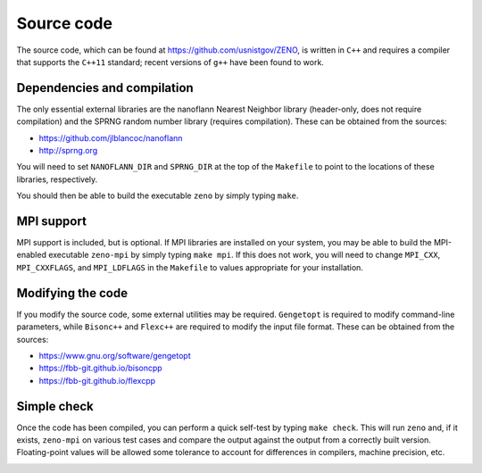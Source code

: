 ===========
Source code
===========

.. role:: raw-latex(raw)
   :format: latex
..

.. raw:: latex

   \maketitle

The source code, which can be found at https://github.com/usnistgov/ZENO,
is written in ``C++`` and requires a compiler that supports
the ``C++11`` standard; recent versions of ``g++`` have been found to
work.

Dependencies and compilation
----------------------------

The only essential external libraries are the nanoflann Nearest
Neighbor library (header-only, does not require compilation) and the
SPRNG random number library (requires compilation). These can be
obtained from the sources:

-  https://github.com/jlblancoc/nanoflann

-  http://sprng.org

You will need to set ``NANOFLANN_DIR`` and ``SPRNG_DIR`` at the top of
the ``Makefile`` to point to the locations of these libraries,
respectively.

You should then be able to build the executable ``zeno`` by simply
typing ``make``.

MPI support
-----------

MPI support is included, but is optional. If MPI libraries are installed
on your system, you may be able to build the MPI-enabled executable
``zeno-mpi`` by simply typing ``make mpi``. If this does not work, you
will need to change ``MPI_CXX``, ``MPI_CXXFLAGS``, and ``MPI_LDFLAGS``
in the ``Makefile`` to values appropriate for your installation.

Modifying the code
------------------

If you modify the source code, some external utilities may be required.
``Gengetopt`` is required to modify command-line parameters, while
``Bisonc++`` and ``Flexc++`` are required to modify the input file
format. These can be obtained from the sources:

-  https://www.gnu.org/software/gengetopt

-  https://fbb-git.github.io/bisoncpp

-  https://fbb-git.github.io/flexcpp

Simple check
------------

Once the code has been compiled, you can perform a quick self-test by
typing ``make check``. This will run ``zeno`` and, if it exists,
``zeno-mpi`` on various test cases and compare the output against the
output from a correctly built version. Floating-point values will be
allowed some tolerance to account for differences in compilers, machine
precision, etc.

.. _sec:runcode:

